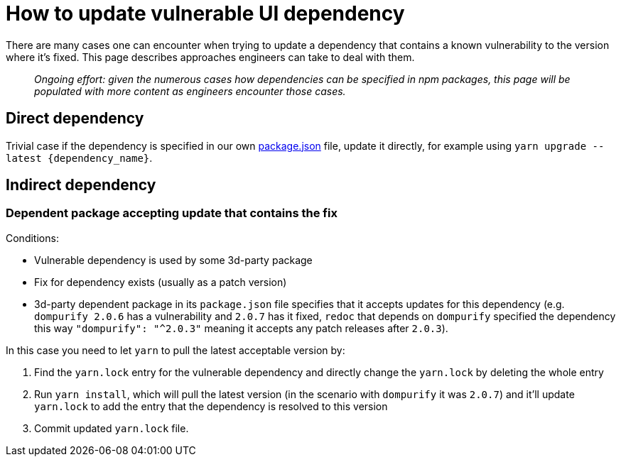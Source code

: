= How to update vulnerable UI dependency

There are many cases one can encounter when trying to update a
dependency that contains a known vulnerability to the version where it's
fixed. This page describes approaches engineers can take to deal with
them.

____
_Ongoing effort: given the numerous cases how dependencies can be specified in npm packages, this page will be populated with more content as engineers encounter those cases._
____

== Direct dependency

Trivial case if the dependency is specified in our own
https://github.com/stackrox/rox/tree/master/ui[package.json]
file, update it directly, for example using
`+yarn upgrade --latest {dependency_name}+`.

== Indirect dependency

=== Dependent package accepting update that contains the fix

Conditions:

* Vulnerable dependency is used by some 3d-party package
* Fix for dependency exists (usually as a patch version)
* 3d-party dependent package in its `package.json` file specifies that
it accepts updates for this dependency (e.g. `dompurify 2.0.6` has a vulnerability and `2.0.7` has it fixed,
`redoc` that depends on `dompurify` specified the dependency this
way `+"dompurify": "^2.0.3"+` meaning it accepts any patch releases
after `2.0.3`).

In this case you need to let `yarn` to pull the latest acceptable
version by:

. Find the `yarn.lock` entry for the vulnerable dependency and
directly change the `yarn.lock` by deleting the whole entry
. Run `yarn install`, which will pull the latest version (in the
scenario with `dompurify` it was `2.0.7`) and it'll update
`yarn.lock` to add the entry that the dependency is resolved to this
version
. Commit updated `yarn.lock` file.
